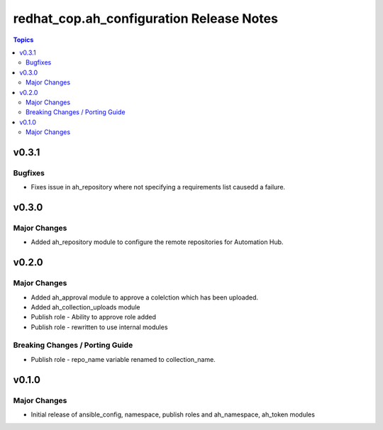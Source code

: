 =========================================
redhat_cop.ah_configuration Release Notes
=========================================

.. contents:: Topics


v0.3.1
======

Bugfixes
--------

- Fixes issue in ah_repository where not specifying a requirements list causedd a failure.

v0.3.0
======

Major Changes
-------------

- Added ah_repository module to configure the remote repositories for Automation Hub.

v0.2.0
======

Major Changes
-------------

- Added ah_approval module to approve a colelction which has been uploaded.
- Added ah_collection_uploads module
- Publish role - Ability to approve role added
- Publish role - rewritten to use internal modules

Breaking Changes / Porting Guide
--------------------------------

- Publish role - repo_name variable renamed to collection_name.

v0.1.0
======

Major Changes
-------------

- Initial release of ansible_config, namespace, publish roles and ah_namespace, ah_token modules

